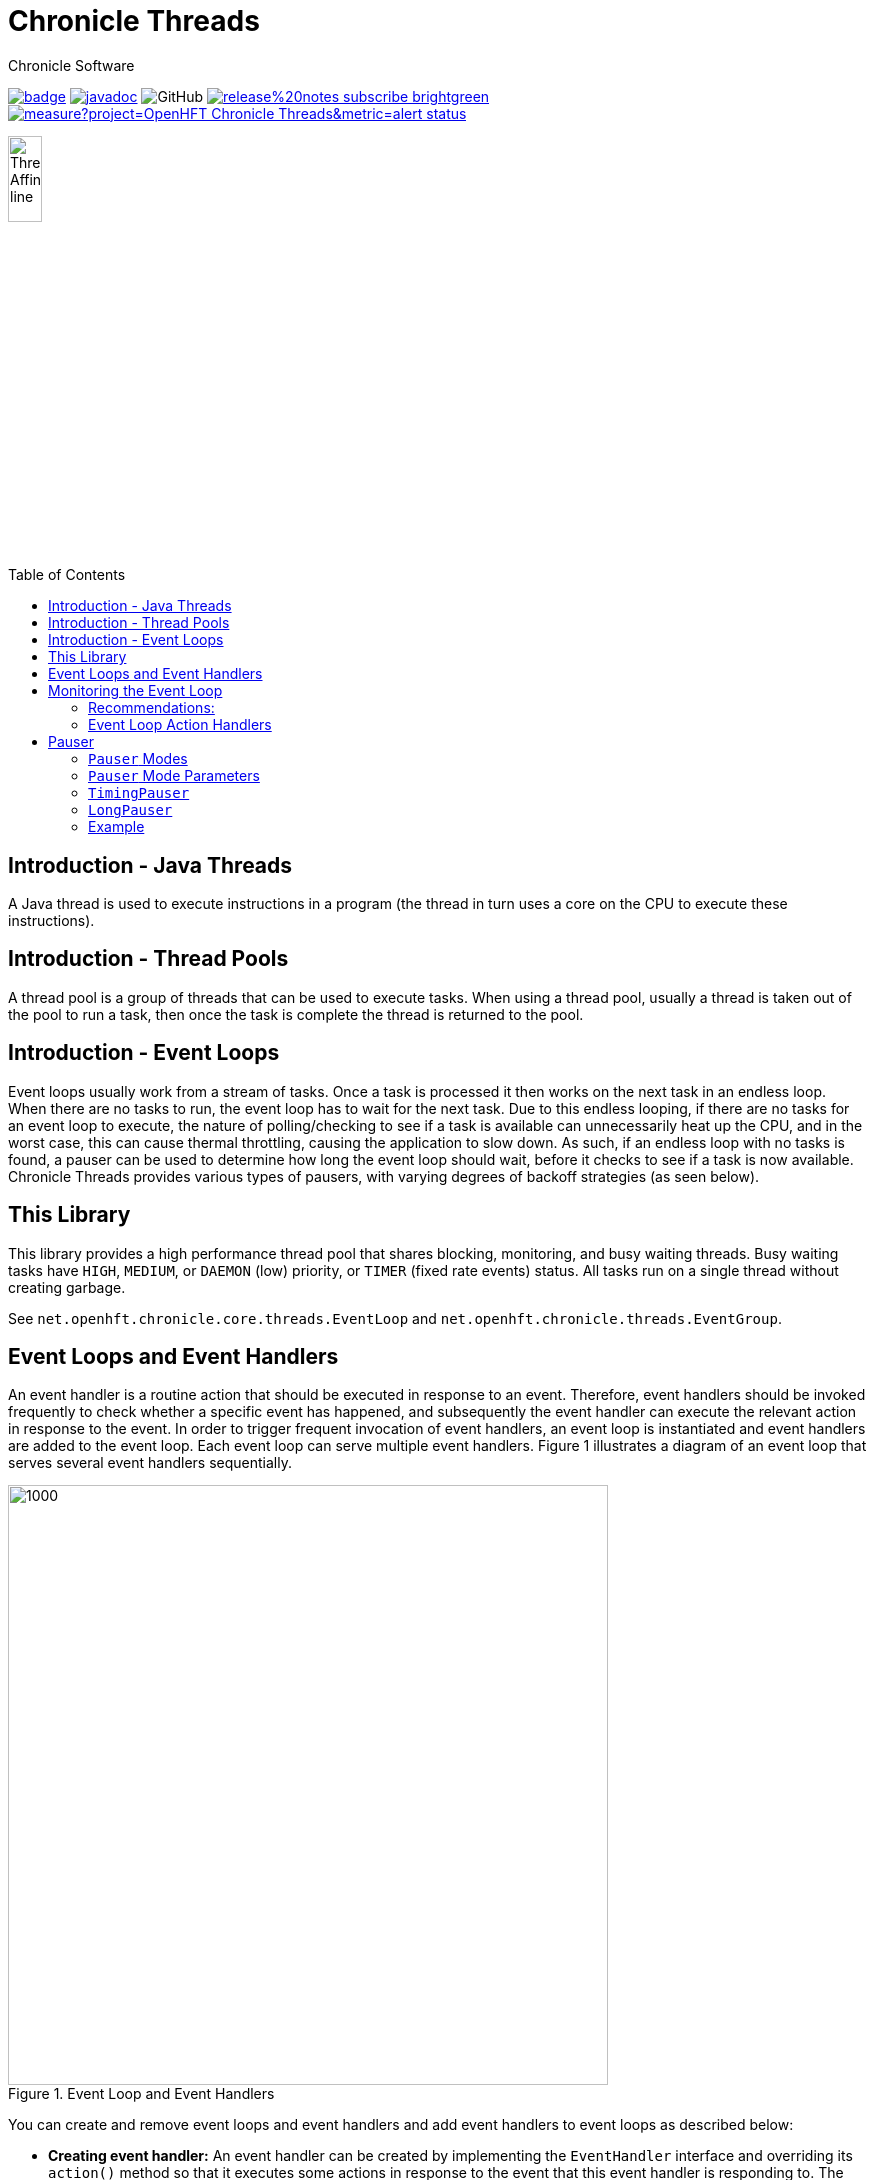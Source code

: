 = Chronicle Threads
Chronicle Software
:css-signature: demo
:toc: macro
:toclevels: 2
:icons: font

image:https://maven-badges.herokuapp.com/maven-central/net.openhft/chronicle-threads/badge.svg[caption="",link=https://maven-badges.herokuapp.com/maven-central/net.openhft/chronicle-threads]
image:https://javadoc.io/badge2/net.openhft/chronicle-threads/javadoc.svg[link="https://www.javadoc.io/doc/net.openhft/chronicle-threads/latest/index.html"]
//image:https://javadoc-badge.appspot.com/net.openhft/chronicle-wire.svg?label=javadoc[JavaDoc, link=https://www.javadoc.io/doc/net.openhft/chronicle-threads]
image:https://img.shields.io/github/license/OpenHFT/Chronicle-Threads[GitHub]
image:https://img.shields.io/badge/release%20notes-subscribe-brightgreen[link="https://chronicle.software/release-notes/"]
image:https://sonarcloud.io/api/project_badges/measure?project=OpenHFT_Chronicle-Threads&metric=alert_status[link="https://sonarcloud.io/dashboard?id=OpenHFT_Chronicle-Threads"]

image::docs/images/Thread Affinity_line.png[width=20%]

toc::[]

== Introduction - Java Threads
A Java thread is used to execute instructions in a program (the thread in turn uses a core on the CPU to execute these instructions).

== Introduction - Thread Pools
A thread pool is a group of threads that can be used to execute tasks. When using a thread pool, usually a thread is taken out of the pool to run a task, then once the task is complete the thread is returned to the pool.

== Introduction - Event Loops
Event loops usually work from a stream of tasks. Once a task is processed it then works on the next task in an endless loop. When there are no tasks to run, the event loop has to wait for the next task.
Due to this endless looping, if there are no tasks for an event loop to execute, the nature of polling/checking to see if a task is available can unnecessarily heat up the CPU, and in the worst case, this can cause thermal throttling, causing the application to slow down.
As such, if an endless loop with no tasks is found, a pauser can be used to determine how long the event loop should wait, before it checks to see if a task is now available.
Chronicle Threads provides various types of pausers, with varying degrees of backoff strategies (as seen below).

== This Library

This library provides a high performance thread pool that shares blocking, monitoring, and busy waiting threads.
Busy waiting tasks have `HIGH`, `MEDIUM`, or `DAEMON` (low) priority, or `TIMER` (fixed rate events) status. All tasks run on a single thread without creating garbage.

See `net.openhft.chronicle.core.threads.EventLoop` and `net.openhft.chronicle.threads.EventGroup`.

== Event Loops and Event Handlers
An event handler is a routine action that should be executed in response to an event. Therefore,
event handlers should be invoked frequently to check whether a specific event has happened, and
subsequently the event handler can execute the relevant action in response to the event. In order
to trigger frequent invocation of event handlers, an event loop is instantiated and event handlers
are added to the event loop. Each event loop can serve multiple event handlers. Figure 1
illustrates a diagram of an event loop that serves several event handlers sequentially.

[#img-eventloop]
.Event Loop and Event Handlers
image::docs/images/EventLoop.png[1000,600]

You can create and remove event loops and event handlers and add event handlers to event loops
as described below:

* *Creating event handler:* An event handler can be created by implementing the `EventHandler` interface and
overriding its `action()` method so that it executes some actions in response to the event that
this event handler is responding to. The `action()` method returns a boolean value. If the `action()`
method returns true, the event loop is biased to serve the same handler again soon. How soon
depends on a variety of factors, and the other work the event loop has to do across the other
event handlers. Returning "true" when there is no actual work to do may waste cycles servicing a handler which has nothing to do, at the
expense of stealing cycles away from other handlers. Conversely, returning "false" when there is work to do, will
effectively increase latency as the event loop will take the "false" as a hint that several other handlers can be
serviced ahead of this one.

[source,java]
----
//Create an event handler class that is ran for 30 times then throws
//InvalidEventHandlerException in order to remove the handler from event loop
public final class TestMediumEventHandler implements EventHandler {

        private int actionCnt;

        @Override
        public boolean action() throws InvalidEventHandlerException {
            if (actionCnt >= 30)
                throw InvalidEventHandlerException.reusable();
            actionCnt++;
            return true;
        }
}

//Instantiate event handler eh0
final TestMediumEventHandler eh0 = new TestMediumEventHandler();
----
* *Creating event loop:*  You can create an event loop by calling the constructor of the class
`VanillaEventLoop`. Then by calling the `addHandler()` method of this event loop you can add event handlers to
the event loop.

[source,java]
----
//Create event loop el
final VanillaEventLoop el = new VanillaEventLoop(null,
                                                 "test-event-loop",
                                                 PauserMode.busy.get(),
                                                 20,
                                                 false,
                                                 "none",
                                                 EnumSet.of(HandlerPriority.MEDIUM));
----
The arguments of `VanillaEventLoop` in the order of appearance are:

- final EventLoop parent: The parent event loop if this event loop is in an event group, otherwise "null".
- final String name: The name of this thread.
- final Pauser pauser: The pausing strategy of this event loop. See link:#_pauser[Pauser].
- final long timerIntervalMS: The pause duration.
- final boolean daemon: "true" if this is a daemon thread.
- final String binding: Set affinity description, "any", "none", "1", "last-1".
- final Set<HandlerPriority> priorities): The set of priorities that this event loop accepts for event handlers that
                                          are added to this event loop. See available priorities in link:https://github.com/OpenHFT/Chronicle-Core/blob/ea/src/main/java/net/openhft/chronicle/core/threads/HandlerPriority.java[`HandlerPriority.java`].

Methods `start()` and `stop()`, starts and stops event loops respectively. Event handlers are
not executed before starting the event loop even if they have already been added to an event loop.
[source,java]
----
//Start event loop el.
el.start();
----

* *Adding an event handler to an event loop:* By calling `addHandler()` method of an event loop you can add an event
handler to an event loop.

[source,java]
----
//Add event handler eh0 to event loop el
el.addHandler(eh0);
----

* *Removing an event handler from an eventLoop:* When an event handler is not required anymore and should be removed
from the event loop, its `action()` method should throw `InvalidEventHandlerException`. The
`InvalidEventHandlerException.reusable()` method returns a reusable, pre-created, `InvalidEventHandlerException` that is
unmodifiable and contains no stack trace.

* *Closing event loop:* Calling the method `close()` shuts down an event loop. The method `close()` first
calls the method `stop()`. The method `stop()` notifies event loop to stop executing handlers however, this might not happen
immediately. It is not expected that event loops can then be restarted.

[source,java]
----
//Remove event loop el
el.close();
----

== Monitoring the Event Loop

The `MonitorEventLoop` thread monitors application threads to make sure event loop latency remains within acceptable bounds. The thread monitors latency by measuring the time the `action` method of the application event handlers takes to run. Whenever the method runs beyond an acceptable latency limit, `MonitorEventLoop` prints a stack trace.

Set the monitor event interval with system property `MONITOR_INTERVAL_MS` from the `EventGroup` class:

[source,java]
----
private static final long MONITOR_INTERVAL_MS = Long.getLong("MONITOR_INTERVAL_MS", 100);
----

Disable the monitor by setting the system property:

[source,java]
----
disableLoopBlockMonitor=true
----

Use any stack trace information to improve the design for efficiency.

=== Recommendations:

- Impose an interval of 100ms for every event loop.
- Consider adding `Jvm.safepoint` calls to help identify hotspots in the code.

=== Event Loop Action Handlers

Each event loop services multiple event handlers. The aggressiveness with which any one handler is serviced is influenced by the handler's priority as well as other activity on the event loop as a whole. If an event handler returns true from action() it biases the event loop to service the same handler again "soon". How soon depends on a variety of factors and the other work the event loop has to do across the other handlers.

Returning true when there is no actual work to do may waste cycles servicing a handler which has nothing to do, at the expense of stealing cycles away from other handlers. Conversely, returning false when there is work to do will effectively increase latency as the event loop will take the "false" as a hint that several other handlers can be serviced ahead of this one.

As a rule of thumb, an action handler should do a certain amount of work then yield/return. If it knows for sure that there is remaining work to be done at the point of yielding then return true. Otherwise return false and the event loop will revisit based on the handler's priority and other work load. As with a lot of scheduling approaches there's no single answer and some experimentation under typical loads would always be recommended. But the above rule of thumb is a good starting point.

== Pauser

`Pausers` specify the strategy to pause the current thread. Chronicle Threads provides a number of implementations of the `net.openhft.chronicle.threads.Pauser` interface.

The recommended way to use `Pauser`:

[source,java]
----
    while (running) {
        // pollForWork returns true if it does something, false if it does nothing
        if (pollForWork())
            pauser.reset();
        else
            pauser.pause();
    }
----

The various implementations of `Pauser` allow for varied pausing strategies - see the
http://openhft.github.io/Chronicle-Threads/apidocs/index.html[javadoc].

=== `Pauser` Modes

The available `Pauser` modes are summarised in below table.

.Alternative `pauser` modes
[cols="1,7,6,6,1,1"]
|===
| Mode | Description | Benefits | Downside | Can be monitored | Supports CPU isolation
| `busy` | Does not pause the event loop; performs busy-looping | Minimises jitter | Uses more CPU, no monitoring support | &#9746; | &#9745;
| `timedBusy` | Performs similar to busy `pauser` but for a specified time | Minimises jitter | Uses more CPU, slight overhead for monitoring | &#9745; | &#9745;
| `yielding` | Very briefly busy-loops then yields | Low jitter, can be shared | Uses more CPU | &#9745; | &#9746;
| `balanced` | Performs busy-looping for short periods and then backs off when idle for longer periods | Good balance of busy waiting and back off | Uses less CPU, but more jitter | &#9745; | &#9746;
| `milli` | Sleeps for one millisecond when backing off | Regular checks every 1 ms | Uses minimal CPU, but 1 ms jitter | &#9745; | &#9746;
| `sleepy` | Backs off when idle | Minimal CPU, like balanced but less CPU | More millisecond jitter | &#9745; | &#9746;
|===

The `busy` mode minimises jitter for best performance. However, it does maximise CPU usage and CPUs will run hotter. If there are too many threads in `busy` mode, a machine may slow down.

=== `Pauser` Mode Parameters

Each `pauser` mode has the following parameters:

* @param minBusy - the min number of times it will go around doing nothing, after this has been reached it will yield
* @param minCount - the number of times it will yield, before it starts to sleep
* @param minTime - the amount of time to sleep (initially)
* @param maxTime - the amount of time subsequently to sleep
* @param timeUnit - the unit of the minTime and maxTime

To demonstrate how a `pauser` would perform over time, below are the parameters for `sleepy` mode:

----
static TimingPauser sleepy() {
return new LongPauser(0, 100, 100, 20_000, TimeUnit.MICROSECONDS);
}
----

As such, this `pauser` would:

* spin for 0 times (minBusy)
* between 0-100 it will then yield (minCount)
* above 100, it would pause for 100 (minTime)
* it would subsequently pause for 20_000 (maxTime)
* the minTime and maxTime are in MICROSECONDS (timeUnit)

=== `TimingPauser`

`TimingPauser` interface extends the `Pauser` interface and pauses the current thread similarly, but it keeps track of accumulated pause times and throws a `TimeoutException` if the specified timeout is exceeded.
`sleepy`, `timedBusy` and `balanced` are of type `TimingPauser`.

=== `LongPauser`

`LongPauser` implements `Pauser` and `TimingPauser` and has the signature indicated below.

[source,java]
----
public LongPauser(int minBusy, int minCount, long minTime, long maxTime, @NotNull TimeUnit timeUnit)
----

`LongPauser` first busy-loops and if it is idle for at least `minBusy` times, then it yields for `minCount` times before it sleeps, then it initially sleeps for `minTime` and if still idle it sleeps for longer periods of `maxTime`.

=== Example

In a simple example which is reading from and writing to a socket, the handler typically
returns `true` if anything was read or written on the assumption it may need to read/write
something very soon. However, if nothing is read or written, it may still be called soon
however this is where the `Pauser` mode determines how the event loop will start backing off
when no work is being done.

